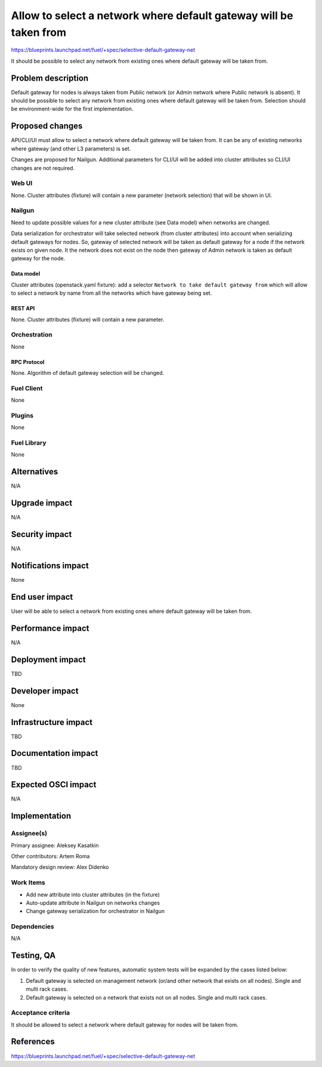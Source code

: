 ..
 This work is licensed under a Creative Commons Attribution 3.0 Unported
 License.

 http://creativecommons.org/licenses/by/3.0/legalcode

==================================================================
Allow to select a network where default gateway will be taken from
==================================================================

https://blueprints.launchpad.net/fuel/+spec/selective-default-gateway-net

It should be possible to select any network from existing ones where default
gateway will be taken from.

-------------------
Problem description
-------------------

Default gateway for nodes is always taken from Public network (or Admin network
where Public network is absent). It should be possible to select any network
from existing ones where default gateway will be taken from. Selection should
be environment-wide for the first implementation.

----------------
Proposed changes
----------------

API/CLI/UI must allow to select a network where default gateway will be taken
from. It can be any of existing networks where gateway (and other L3
parameters) is set.

Changes are proposed for Nailgun. Additional parameters for CLI/UI will be
added into cluster attributes so CLI/UI changes are not required.

Web UI
======

None. Cluster attributes (fixture) will contain a new parameter
(network selection) that will be shown in UI.

Nailgun
=======

Need to update possible values for a new cluster attribute (see Data model)
when networks are changed.

Data serialization for orchestrator will take selected network (from cluster
attributes) into account when serializing default gateways for nodes.
So, gateway of selected network will be taken as default gateway for a node if
the network exists on given node. It the network does not exist on the node
then gateway of Admin network is taken as default gateway for the node.

Data model
----------

Cluster attributes (openstack.yaml fixture):
add a selector ``Network to take default gateway from`` which will allow to
select a network by name from all the networks which have gateway being set.

REST API
--------

None. Cluster attributes (fixture) will contain a new parameter.

Orchestration
=============

None

RPC Protocol
------------

None. Algorithm of default gateway selection will be changed.

Fuel Client
===========

None

Plugins
=======

None

Fuel Library
============

None

------------
Alternatives
------------

N/A

--------------
Upgrade impact
--------------

N/A

---------------
Security impact
---------------

N/A

--------------------
Notifications impact
--------------------

None

---------------
End user impact
---------------

User will be able to select a network from existing ones where default
gateway will be taken from.

------------------
Performance impact
------------------

N/A

-----------------
Deployment impact
-----------------

TBD

----------------
Developer impact
----------------

None

---------------------
Infrastructure impact
---------------------

TBD

--------------------
Documentation impact
--------------------

TBD

--------------------
Expected OSCI impact
--------------------

N/A

--------------
Implementation
--------------

Assignee(s)
===========

Primary assignee: Aleksey Kasatkin

Other contributors: Artem Roma

Mandatory design review: Alex Didenko


Work Items
==========

- Add new attribute into cluster attributes (in the fixture)
- Auto-update attribute in Nailgun on networks changes
- Change gateway serialization for orchestrator in Nailgun


Dependencies
============

N/A

-----------
Testing, QA
-----------

In order to verify the quality of new features, automatic system tests will be
expanded by the cases listed below:

1. Default gateway is selected on management network (or/and other network that
   exists on all nodes). Single and multi rack cases.

2. Default gateway is selected on a network that exists not on all nodes.
   Single and multi rack cases.


Acceptance criteria
===================

It should be allowed to select a network where default gateway for nodes
will be taken from.

----------
References
----------

https://blueprints.launchpad.net/fuel/+spec/selective-default-gateway-net
